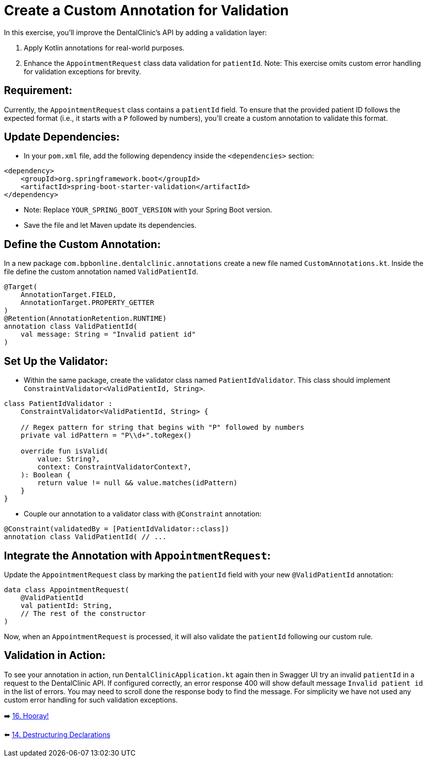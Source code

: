 = Create a Custom Annotation for Validation
:sectanchors:

In this exercise, you'll improve the DentalClinic’s API by adding a validation layer:

. Apply Kotlin annotations for real-world purposes.
. Enhance the `AppointmentRequest` class data validation for `patientId`.
Note: This exercise omits custom error handling for validation exceptions for brevity.

== Requirement:
Currently, the `AppointmentRequest` class contains a `patientId` field. To ensure that the provided patient ID follows the expected format (i.e., it starts with a `P` followed by numbers), you'll create a custom annotation to validate this format.

== Update Dependencies:
* In your `pom.xml` file, add the following dependency inside the `<dependencies>` section:

[source,xml]
----
<dependency>
    <groupId>org.springframework.boot</groupId>
    <artifactId>spring-boot-starter-validation</artifactId>
</dependency>
----
* Note: Replace `YOUR_SPRING_BOOT_VERSION` with your Spring Boot version.
* Save the file and let Maven update its dependencies.


== Define the Custom Annotation:
In a new package `com.bpbonline.dentalclinic.annotations` create a new file named `CustomAnnotations.kt`. Inside the file define the custom annotation named `ValidPatientId`.

[source,kotlin]
----
@Target(
    AnnotationTarget.FIELD,
    AnnotationTarget.PROPERTY_GETTER
)
@Retention(AnnotationRetention.RUNTIME)
annotation class ValidPatientId(
    val message: String = "Invalid patient id"
)
----

== Set Up the Validator:
* Within the same package, create the validator class named `PatientIdValidator`. This class should implement `ConstraintValidator<ValidPatientId, String>`.

[source,kotlin]
----
class PatientIdValidator :
    ConstraintValidator<ValidPatientId, String> {

    // Regex pattern for string that begins with "P" followed by numbers
    private val idPattern = "P\\d+".toRegex()

    override fun isValid(
        value: String?,
        context: ConstraintValidatorContext?,
    ): Boolean {
        return value != null && value.matches(idPattern)
    }
}
----

* Couple our annotation to a validator class with `@Constraint` annotation:
[source,kotlin]
----
@Constraint(validatedBy = [PatientIdValidator::class])
annotation class ValidPatientId( // ...
----

== Integrate the Annotation with `AppointmentRequest`:
Update the `AppointmentRequest` class by marking the `patientId` field with your new `@ValidPatientId` annotation:

[source,kotlin]
----
data class AppointmentRequest(
    @ValidPatientId
    val patientId: String,
    // The rest of the constructor
)
----

Now, when an `AppointmentRequest` is processed, it will also validate the `patientId` following our custom rule.

== Validation in Action:
To see your annotation in action, run `DentalClinicApplication.kt`
again then in Swagger UI try an invalid `patientId` in a request to the DentalClinic API. If configured correctly, an error response 400 will show default message `Invalid patient id` in the list of errors. You may need to scroll done the response body to find the message. For simplicity we have not used any custom error handling for such validation exceptions.


➡️ link:./16-congrats.adoc[16. Hooray!]

⬅️ link:./14-destructuring-declarations.adoc[14. Destructuring Declarations  ]
